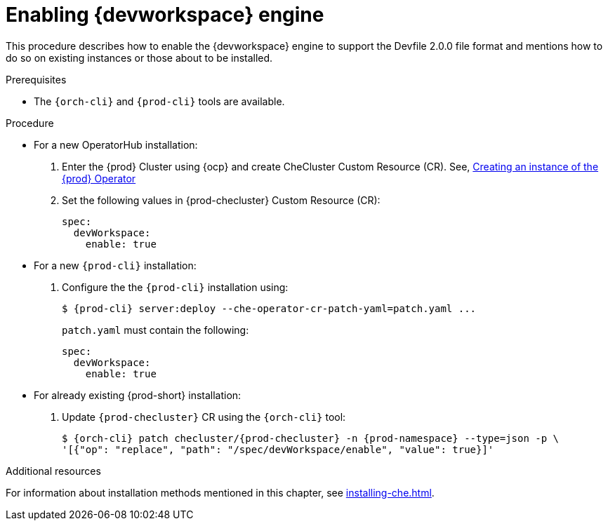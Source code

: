 
[id="enabling-dev-workspace-engine_{context}"]
= Enabling {devworkspace} engine

This procedure describes how to enable the {devworkspace} engine to support the Devfile 2.0.0 file format and mentions how to do so on existing instances or those about to be installed.

.Prerequisites

* The `{orch-cli}` and `{prod-cli}` tools are available.


.Procedure

* For a new OperatorHub installation:
+
. Enter the {prod} Cluster using {ocp} and create CheCluster Custom Resource (CR). See, xref:installing-che-on-openshift-4-using-operatorhub#creating-an-instance-of-the-{prod-id-short}-operator_{context}[Creating an instance of the {prod} Operator]

+
. Set the following values in {prod-checluster} Custom Resource (CR):
+
[source,yaml,subs="+quotes"]
----
spec:
  devWorkspace:
    enable: true
----


* For a  new `{prod-cli}` installation:
+
. Configure the the `{prod-cli}` installation using:
+
[subs="+quotes,+attributes"]
----
$ {prod-cli} server:deploy --che-operator-cr-patch-yaml=patch.yaml ...
----
+
`patch.yaml` must contain the following:
+
[source,yaml,subs="+quotes"]
----
spec:
  devWorkspace:
    enable: true
----

* For already existing {prod-short} installation:
+
. Update `{prod-checluster}` CR using the `{orch-cli}` tool:
+
[subs="+quotes,+attributes"]
----
$ {orch-cli} patch checluster/{prod-checluster} -n {prod-namespace} --type=json -p \
'[{"op": "replace", "path": "/spec/devWorkspace/enable", "value": true}]'
----

ifeval::["{project-context}" == "che"]
[WARNING]
====
* Before enabling {devworkspace} engine on existed Kubernetes-based {prod-short} installation, install cert-manager.
====
endif::[]

.Additional resources

For information about installation methods mentioned in this chapter, see xref:installing-che.adoc[].

